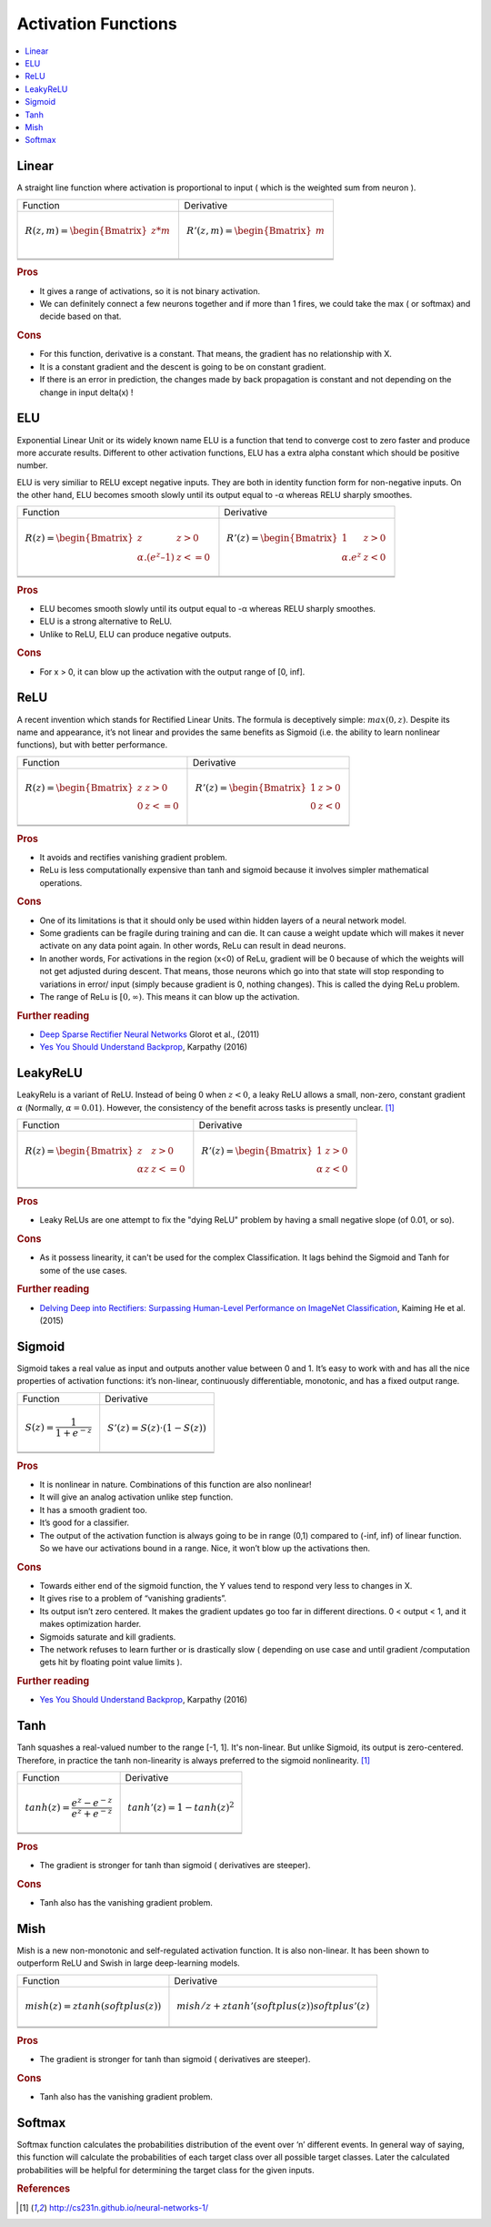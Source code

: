 .. _activation_functions:

====================
Activation Functions
====================

.. contents:: :local:

.. _activation_linear:

Linear
======

A straight line function where activation is proportional to input ( which is the weighted sum from neuron ).

+-------------------------------------------------------+------------------------------------------------------+
| Function                                              | Derivative                                           |
+-------------------------------------------------------+------------------------------------------------------+
| .. math::                                             | .. math::                                            |
|      R(z,m) = \begin{Bmatrix} z*m    \\               |       R'(z,m) = \begin{Bmatrix} m     \\             |
|                 \end{Bmatrix}                         |                   \end{Bmatrix}                      |
+-------------------------------------------------------+------------------------------------------------------+
| .. image:: images/linear.png                          | .. image:: images/linear_prime.png                   |
|       :align: center                                  |      :align: center                                  |
|       :width: 256 px                                  |      :width: 256 px                                  |
|       :height: 256 px                                 |      :height: 256 px                                 |
+-------------------------------------------------------+------------------------------------------------------+
| .. literalinclude:: ../code/activation_functions.py   | .. literalinclude:: ../code/activation_functions.py  |
|       :pyobject: linear                               |      :pyobject: linear_prime                         |
+-------------------------------------------------------+------------------------------------------------------+


.. rubric:: Pros

- It gives a range of activations, so it is not binary activation.
- We can definitely connect a few neurons together and if more than 1 fires, we could take the max ( or softmax) and decide based on that.

.. rubric:: Cons

- For this function, derivative is a constant. That means, the gradient has no relationship with X.
- It is a constant gradient and the descent is going to be on constant gradient.
- If there is an error in prediction, the changes made by back propagation is constant and not depending on the change in input delta(x) !



.. _activation_elu:

ELU
===

Exponential Linear Unit or its widely known name ELU is a function that tend to converge cost to zero faster and produce more accurate results. Different to other activation functions, ELU has a extra alpha constant which should be positive number.

ELU is very similiar to RELU except negative inputs. They are both in identity function form for non-negative inputs. On the other hand, ELU becomes smooth slowly until its output equal to -α whereas RELU sharply smoothes.

+-------------------------------------------------------+------------------------------------------------------+
| Function                                              | Derivative                                           |
+-------------------------------------------------------+------------------------------------------------------+
| .. math::                                             | .. math::                                            |
|      R(z) = \begin{Bmatrix} z & z > 0 \\              |       R'(z) = \begin{Bmatrix} 1 & z>0 \\             |
|       α.( e^z – 1) & z <= 0 \end{Bmatrix}             |       α.e^z & z<0 \end{Bmatrix}                      |
+-------------------------------------------------------+------------------------------------------------------+
| .. image:: images/elu.png                             | .. image:: images/elu_prime.png                      |
|       :align: center                                  |      :align: center                                  |
|       :width: 256 px                                  |      :width: 256 px                                  |
|       :height: 256 px                                 |      :height: 256 px                                 |
+-------------------------------------------------------+------------------------------------------------------+
| .. literalinclude:: ../code/activation_functions.py   | .. literalinclude:: ../code/activation_functions.py  |
|       :pyobject: elu                                  |      :pyobject: elu_prime                            |
+-------------------------------------------------------+------------------------------------------------------+


.. rubric:: Pros

- ELU becomes smooth slowly until its output equal to -α whereas RELU sharply smoothes.
- ELU is a strong alternative to ReLU.
- Unlike to ReLU, ELU can produce negative outputs.

.. rubric:: Cons

- For x > 0, it can blow up the activation with the output range of [0, inf].


.. _activation_relu:

ReLU
====

A recent invention which stands for Rectified Linear Units. The formula is deceptively simple: :math:`max(0,z)`. Despite its name and appearance, it’s not linear and provides the same benefits as Sigmoid (i.e. the ability to learn nonlinear functions), but with better performance.

+-------------------------------------------------------+------------------------------------------------------+
| Function                                              | Derivative                                           |
+-------------------------------------------------------+------------------------------------------------------+
| .. math::                                             | .. math::                                            |
|      R(z) = \begin{Bmatrix} z & z > 0 \\              |       R'(z) = \begin{Bmatrix} 1 & z>0 \\             |
|       0 & z <= 0 \end{Bmatrix}                        |       0 & z<0 \end{Bmatrix}                          |
+-------------------------------------------------------+------------------------------------------------------+
| .. image:: images/relu.png                            | .. image:: images/relu_prime.png                     |
|       :align: center                                  |      :align: center                                  |
|       :width: 256 px                                  |      :width: 256 px                                  |
|       :height: 256 px                                 |      :height: 256 px                                 |
+-------------------------------------------------------+------------------------------------------------------+
| .. literalinclude:: ../code/activation_functions.py   | .. literalinclude:: ../code/activation_functions.py  |
|       :pyobject: relu                                 |      :pyobject: relu_prime                           |
+-------------------------------------------------------+------------------------------------------------------+

.. quick create tables with tablesgenerator.com/text_tables and import our premade template in figures/

.. rubric:: Pros

- It avoids and rectifies vanishing gradient problem.
- ReLu is less computationally expensive than tanh and sigmoid because it involves simpler mathematical operations.

.. rubric:: Cons

- One of its limitations is that it should only be used within hidden layers of a neural network model.
- Some gradients can be fragile during training and can die. It can cause a weight update which will makes it never activate on any data point again. In other words, ReLu can result in dead neurons.
- In another words, For activations in the region (x<0) of ReLu, gradient will be 0 because of which the weights will not get adjusted during descent. That means, those neurons which go into that state will stop responding to variations in error/ input (simply because gradient is 0, nothing changes). This is called the dying ReLu problem.
- The range of ReLu is :math:`[0, \infty)`. This means it can blow up the activation.

.. rubric:: Further reading

- `Deep Sparse Rectifier Neural Networks <http://proceedings.mlr.press/v15/glorot11a/glorot11a.pdf>`_ Glorot et al., (2011)
- `Yes You Should Understand Backprop <https://medium.com/@karpathy/yes-you-should-understand-backprop-e2f06eab496b>`_, Karpathy (2016)


.. _activation_leakyrelu:

LeakyReLU
=========

LeakyRelu is a variant of ReLU. Instead of being 0 when :math:`z < 0`, a leaky ReLU allows a small, non-zero, constant gradient :math:`\alpha` (Normally, :math:`\alpha = 0.01`). However, the consistency of the benefit across tasks is presently unclear. [1]_

+-------------------------------------------------------+------------------------------------------------------+
| Function                                              | Derivative                                           |
+-------------------------------------------------------+------------------------------------------------------+
| .. math::                                             | .. math::                                            |
|      R(z) = \begin{Bmatrix} z & z > 0 \\              |       R'(z) = \begin{Bmatrix} 1 & z>0 \\             |
|       \alpha z & z <= 0 \end{Bmatrix}                 |       \alpha & z<0 \end{Bmatrix}                     |
+-------------------------------------------------------+------------------------------------------------------+
| .. image:: images/leakyrelu.png                       | .. image:: images/leakyrelu_prime.png                |
|       :align: center                                  |      :align: center                                  |
|       :width: 256 px                                  |      :width: 256 px                                  |
|       :height: 256 px                                 |      :height: 256 px                                 |
+-------------------------------------------------------+------------------------------------------------------+
| .. literalinclude:: ../code/activation_functions.py   | .. literalinclude:: ../code/activation_functions.py  |
|       :pyobject: leakyrelu                            |      :pyobject: leakyrelu_prime                      |
+-------------------------------------------------------+------------------------------------------------------+

.. quick create tables with tablesgenerator.com/text_tables and import our premade template in figures/



.. rubric:: Pros

- Leaky ReLUs are one attempt to fix the "dying ReLU" problem by having a small negative slope (of 0.01, or so).

.. rubric:: Cons

- As it possess linearity, it can't be used for the complex Classification. It lags behind the Sigmoid and Tanh for some of the use cases.

.. rubric:: Further reading

- `Delving Deep into Rectifiers: Surpassing Human-Level Performance on ImageNet Classification <https://arxiv.org/pdf/1502.01852.pdf>`_, Kaiming He et al. (2015)


.. _activation_sigmoid:

Sigmoid
=======

Sigmoid takes a real value as input and outputs another value between 0 and 1. It’s easy to work with and has all the nice properties of activation functions: it’s non-linear, continuously differentiable, monotonic, and has a fixed output range.

+-----------------------------------------------------+-----------------------------------------------------+
| Function                                            | Derivative                                          |
+-----------------------------------------------------+-----------------------------------------------------+
| .. math::                                           | .. math::                                           |
|      S(z) = \frac{1} {1 + e^{-z}}                   |      S'(z) = S(z) \cdot (1 - S(z))                  |
+-----------------------------------------------------+-----------------------------------------------------+
| .. image:: images/sigmoid.png                       | .. image:: images/sigmoid_prime.png                 |
|       :align: center                                |       :align: center                                |
|       :width: 256 px                                |       :width: 256 px                                |
+-----------------------------------------------------+-----------------------------------------------------+
| .. literalinclude:: ../code/activation_functions.py | .. literalinclude:: ../code/activation_functions.py |
|       :pyobject: sigmoid                            |       :pyobject: sigmoid_prime                      |
+-----------------------------------------------------+-----------------------------------------------------+

.. quick create tables with tablesgenerator.com/text_tables and import our premade template in figures/

.. rubric:: Pros

- It is nonlinear in nature. Combinations of this function are also nonlinear!
- It will give an analog activation unlike step function.
- It has a smooth gradient too.
- It’s good for a classifier.
- The output of the activation function is always going to be in range (0,1) compared to (-inf, inf) of linear function. So we have our activations bound in a range. Nice, it won’t blow up the activations then.


.. rubric:: Cons

- Towards either end of the sigmoid function, the Y values tend to respond very less to changes in X.
- It gives rise to a problem of “vanishing gradients”.
- Its output isn’t zero centered. It makes the gradient updates go too far in different directions. 0 < output < 1, and it makes optimization harder.
- Sigmoids saturate and kill gradients.
- The network refuses to learn further or is drastically slow ( depending on use case and until gradient /computation gets hit by floating point value limits ).

.. rubric:: Further reading

- `Yes You Should Understand Backprop <https://medium.com/@karpathy/yes-you-should-understand-backprop-e2f06eab496b>`_, Karpathy (2016)


.. _activation_tanh:

Tanh
====

Tanh squashes a real-valued number to the range [-1, 1]. It's non-linear. But unlike Sigmoid, its output is zero-centered.
Therefore, in practice the tanh non-linearity is always preferred to the sigmoid nonlinearity. [1]_ 

+-----------------------------------------------------+-----------------------------------------------------+
| Function                                            | Derivative                                          |
+-----------------------------------------------------+-----------------------------------------------------+
| .. math::                                           | .. math::                                           |
|      tanh(z) = \frac{e^{z} - e^{-z}}{e^{z} + e^{-z}}|      tanh'(z) = 1 - tanh(z)^{2}                     |
+-----------------------------------------------------+-----------------------------------------------------+
| .. image:: images/tanh.png                          | .. image:: images/tanh_prime.png                    |
|       :align: center                                |       :align: center                                |
|       :width: 256 px                                |       :width: 256 px                                |
+-----------------------------------------------------+-----------------------------------------------------+
| .. literalinclude:: ../code/activation_functions.py | .. literalinclude:: ../code/activation_functions.py |
|       :pyobject: tanh                               |       :pyobject: tanh_prime                         |
+-----------------------------------------------------+-----------------------------------------------------+

.. quick create tables with tablesgenerator.com/text_tables and import our premade template in figures/

.. rubric:: Pros

- The gradient is stronger for tanh than sigmoid ( derivatives are steeper).

.. rubric:: Cons

- Tanh also has the vanishing gradient problem.

.. _activation_mish:

Mish
====

Mish is a new non-monotonic and self-regulated activation function. It is also non-linear. It has been shown to outperform
ReLU and Swish in large deep-learning models.

+-----------------------------------------------------+-----------------------------------------------------+
| Function                                            | Derivative                                          |
+-----------------------------------------------------+-----------------------------------------------------+
| .. math::                                           | .. math::                                           |
|      mish(z) = ztanh(softplus(z))                   |      mish/z + ztanh'(softplus(z))softplus'(z)       |
+-----------------------------------------------------+-----------------------------------------------------+
| .. image:: images/mish.png                          | .. image:: images/mish_prime.png                    |
|       :align: center                                |       :align: center                                |
|       :width: 256 px                                |       :width: 256 px                                |
+-----------------------------------------------------+-----------------------------------------------------+
| .. literalinclude:: ../code/activation_functions.py | .. literalinclude:: ../code/activation_functions.py |
|       :pyobject: mish                               |       :pyobject: mish_prime                         |
+-----------------------------------------------------+-----------------------------------------------------+

.. quick create tables with tablesgenerator.com/text_tables and import our premade template in figures/

.. rubric:: Pros

- The gradient is stronger for tanh than sigmoid ( derivatives are steeper).

.. rubric:: Cons

- Tanh also has the vanishing gradient problem.


Softmax
=======

Softmax function calculates the probabilities distribution of the event over ‘n’ different events. In general way of saying, this function will calculate the probabilities of each target class over all possible target classes. Later the calculated probabilities will be helpful for determining the target class for the given inputs.


.. rubric:: References

.. [1] http://cs231n.github.io/neural-networks-1/

